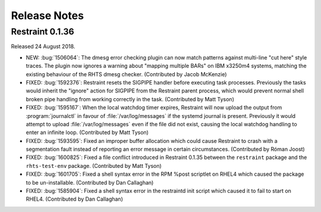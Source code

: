 Release Notes
=============

Restraint 0.1.36
----------------

Released 24 August 2018.

* NEW: :bug:`1506064`: The dmesg error checking plugin can now match patterns
  against multi-line "cut here" style traces. The plugin now ignores a warning 
  about "mapping multiple BARs" on IBM x3250m4 systems, matching the existing 
  behaviour of the RHTS dmesg checker. (Contributed by Jacob McKenzie)
* FIXED: :bug:`1592376`: Restraint resets the SIGPIPE handler before executing
  task processes. Previously the tasks would inherit the "ignore" action for 
  SIGPIPE from the Restraint parent process, which would prevent normal shell 
  broken pipe handling from working correctly in the task. (Contributed by Matt 
  Tyson)
* FIXED: :bug:`1595167`: When the local watchdog timer expires, Restraint will
  now upload the output from :program:`journalctl` in favour of 
  :file:`/var/log/messages` if the systemd journal is present. Previously it 
  would attempt to upload :file:`/var/log/messages` even if the file did not 
  exist, causing the local watchdog handling to enter an infinite loop. 
  (Contributed by Matt Tyson)
* FIXED: :bug:`1593595`: Fixed an improper buffer allocation which could cause
  Restraint to crash with a segmentation fault instead of reporting an error 
  message in certain circumstances. (Contributed by Róman Joost)
* FIXED: :bug:`1600825`: Fixed a file conflict introduced in Restraint 0.1.35
  between the ``restraint`` package and the ``rhts-test-env`` package. 
  (Contributed by Matt Tyson)
* FIXED: :bug:`1601705`: Fixed a shell syntax error in the RPM %post scriptlet
  on RHEL4 which caused the package to be un-installable. (Contributed by Dan 
  Callaghan)
* FIXED: :bug:`1585904`: Fixed a shell syntax error in the restraintd init
  script which caused it to fail to start on RHEL4. (Contributed by Dan 
  Callaghan)

.. Not reporting bug 1603084 which was an unreleased regression

.. Not reporting bugs 1597107, 1590570 which are development improvements
   not visible to users
